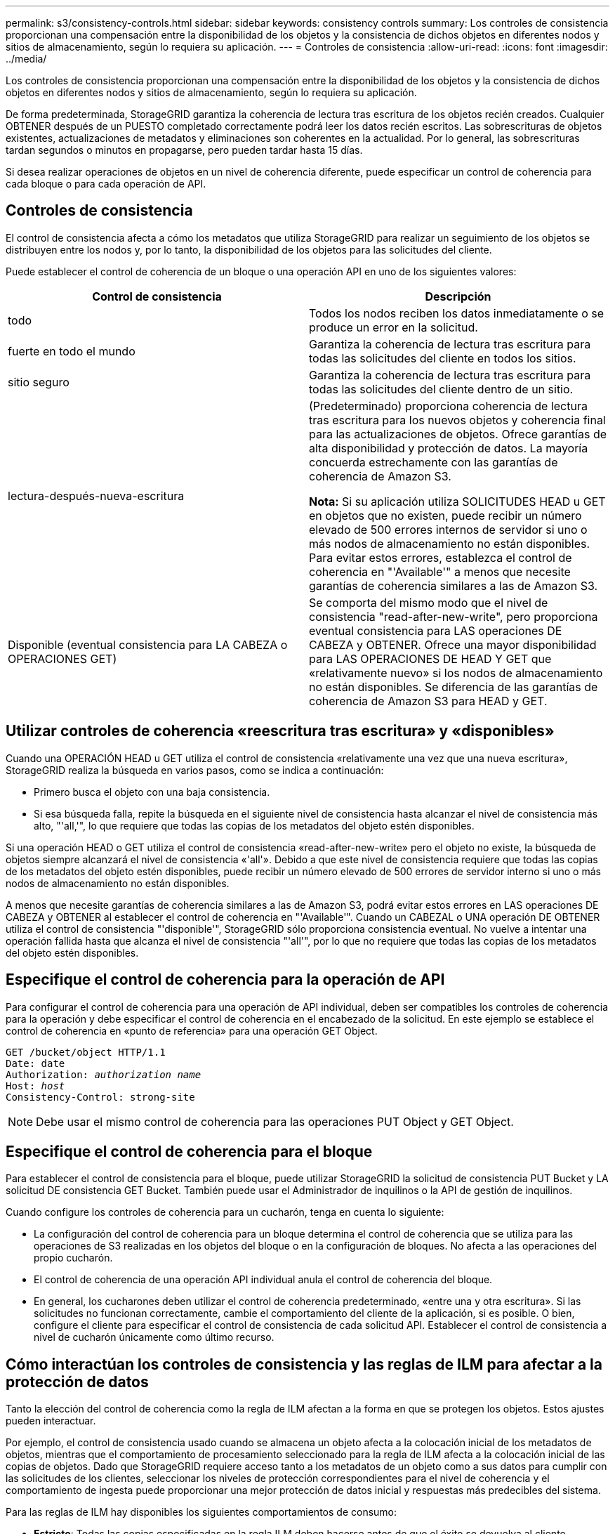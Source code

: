 ---
permalink: s3/consistency-controls.html 
sidebar: sidebar 
keywords: consistency controls 
summary: Los controles de consistencia proporcionan una compensación entre la disponibilidad de los objetos y la consistencia de dichos objetos en diferentes nodos y sitios de almacenamiento, según lo requiera su aplicación. 
---
= Controles de consistencia
:allow-uri-read: 
:icons: font
:imagesdir: ../media/


[role="lead"]
Los controles de consistencia proporcionan una compensación entre la disponibilidad de los objetos y la consistencia de dichos objetos en diferentes nodos y sitios de almacenamiento, según lo requiera su aplicación.

De forma predeterminada, StorageGRID garantiza la coherencia de lectura tras escritura de los objetos recién creados. Cualquier OBTENER después de un PUESTO completado correctamente podrá leer los datos recién escritos. Las sobrescrituras de objetos existentes, actualizaciones de metadatos y eliminaciones son coherentes en la actualidad. Por lo general, las sobrescrituras tardan segundos o minutos en propagarse, pero pueden tardar hasta 15 días.

Si desea realizar operaciones de objetos en un nivel de coherencia diferente, puede especificar un control de coherencia para cada bloque o para cada operación de API.



== Controles de consistencia

El control de consistencia afecta a cómo los metadatos que utiliza StorageGRID para realizar un seguimiento de los objetos se distribuyen entre los nodos y, por lo tanto, la disponibilidad de los objetos para las solicitudes del cliente.

Puede establecer el control de coherencia de un bloque o una operación API en uno de los siguientes valores:

|===
| Control de consistencia | Descripción 


 a| 
todo
 a| 
Todos los nodos reciben los datos inmediatamente o se produce un error en la solicitud.



 a| 
fuerte en todo el mundo
 a| 
Garantiza la coherencia de lectura tras escritura para todas las solicitudes del cliente en todos los sitios.



 a| 
sitio seguro
 a| 
Garantiza la coherencia de lectura tras escritura para todas las solicitudes del cliente dentro de un sitio.



 a| 
lectura-después-nueva-escritura
 a| 
(Predeterminado) proporciona coherencia de lectura tras escritura para los nuevos objetos y coherencia final para las actualizaciones de objetos. Ofrece garantías de alta disponibilidad y protección de datos. La mayoría concuerda estrechamente con las garantías de coherencia de Amazon S3.

*Nota:* Si su aplicación utiliza SOLICITUDES HEAD u GET en objetos que no existen, puede recibir un número elevado de 500 errores internos de servidor si uno o más nodos de almacenamiento no están disponibles. Para evitar estos errores, establezca el control de coherencia en "'Available'" a menos que necesite garantías de coherencia similares a las de Amazon S3.



 a| 
Disponible (eventual consistencia para LA CABEZA o OPERACIONES GET)
 a| 
Se comporta del mismo modo que el nivel de consistencia "read-after-new-write", pero proporciona eventual consistencia para LAS operaciones DE CABEZA y OBTENER. Ofrece una mayor disponibilidad para LAS OPERACIONES DE HEAD Y GET que «relativamente nuevo» si los nodos de almacenamiento no están disponibles. Se diferencia de las garantías de coherencia de Amazon S3 para HEAD y GET.

|===


== Utilizar controles de coherencia «reescritura tras escritura» y «disponibles»

Cuando una OPERACIÓN HEAD u GET utiliza el control de consistencia «relativamente una vez que una nueva escritura», StorageGRID realiza la búsqueda en varios pasos, como se indica a continuación:

* Primero busca el objeto con una baja consistencia.
* Si esa búsqueda falla, repite la búsqueda en el siguiente nivel de consistencia hasta alcanzar el nivel de consistencia más alto, "'all,'", lo que requiere que todas las copias de los metadatos del objeto estén disponibles.


Si una operación HEAD o GET utiliza el control de consistencia «read-after-new-write» pero el objeto no existe, la búsqueda de objetos siempre alcanzará el nivel de consistencia «'all'». Debido a que este nivel de consistencia requiere que todas las copias de los metadatos del objeto estén disponibles, puede recibir un número elevado de 500 errores de servidor interno si uno o más nodos de almacenamiento no están disponibles.

A menos que necesite garantías de coherencia similares a las de Amazon S3, podrá evitar estos errores en LAS operaciones DE CABEZA y OBTENER al establecer el control de coherencia en "'Available'". Cuando un CABEZAL o UNA operación DE OBTENER utiliza el control de consistencia "'disponible'", StorageGRID sólo proporciona consistencia eventual. No vuelve a intentar una operación fallida hasta que alcanza el nivel de consistencia "'all'", por lo que no requiere que todas las copias de los metadatos del objeto estén disponibles.



== Especifique el control de coherencia para la operación de API

Para configurar el control de coherencia para una operación de API individual, deben ser compatibles los controles de coherencia para la operación y debe especificar el control de coherencia en el encabezado de la solicitud. En este ejemplo se establece el control de coherencia en «punto de referencia» para una operación GET Object.

[listing, subs="specialcharacters,quotes"]
----
GET /bucket/object HTTP/1.1
Date: date
Authorization: _authorization name_
Host: _host_
Consistency-Control: strong-site
----

NOTE: Debe usar el mismo control de coherencia para las operaciones PUT Object y GET Object.



== Especifique el control de coherencia para el bloque

Para establecer el control de consistencia para el bloque, puede utilizar StorageGRID la solicitud de consistencia PUT Bucket y LA solicitud DE consistencia GET Bucket. También puede usar el Administrador de inquilinos o la API de gestión de inquilinos.

Cuando configure los controles de coherencia para un cucharón, tenga en cuenta lo siguiente:

* La configuración del control de coherencia para un bloque determina el control de coherencia que se utiliza para las operaciones de S3 realizadas en los objetos del bloque o en la configuración de bloques. No afecta a las operaciones del propio cucharón.
* El control de coherencia de una operación API individual anula el control de coherencia del bloque.
* En general, los cucharones deben utilizar el control de coherencia predeterminado, «entre una y otra escritura». Si las solicitudes no funcionan correctamente, cambie el comportamiento del cliente de la aplicación, si es posible. O bien, configure el cliente para especificar el control de consistencia de cada solicitud API. Establecer el control de consistencia a nivel de cucharón únicamente como último recurso.




== Cómo interactúan los controles de consistencia y las reglas de ILM para afectar a la protección de datos

Tanto la elección del control de coherencia como la regla de ILM afectan a la forma en que se protegen los objetos. Estos ajustes pueden interactuar.

Por ejemplo, el control de consistencia usado cuando se almacena un objeto afecta a la colocación inicial de los metadatos de objetos, mientras que el comportamiento de procesamiento seleccionado para la regla de ILM afecta a la colocación inicial de las copias de objetos. Dado que StorageGRID requiere acceso tanto a los metadatos de un objeto como a sus datos para cumplir con las solicitudes de los clientes, seleccionar los niveles de protección correspondientes para el nivel de coherencia y el comportamiento de ingesta puede proporcionar una mejor protección de datos inicial y respuestas más predecibles del sistema.

Para las reglas de ILM hay disponibles los siguientes comportamientos de consumo:

* *Estricto*: Todas las copias especificadas en la regla ILM deben hacerse antes de que el éxito se devuelva al cliente.
* *Balanceado*: StorageGRID intenta hacer todas las copias especificadas en la regla ILM en la ingesta; si esto no es posible, se hacen copias provisionales y se devuelve éxito al cliente. Las copias especificadas en la regla ILM se realizan cuando es posible.
* *Commit doble*: StorageGRID realiza inmediatamente copias provisionales del objeto y devuelve éxito al cliente. Las copias especificadas en la regla ILM se realizan cuando es posible.



NOTE: Antes de seleccionar el comportamiento de procesamiento de una regla de ILM, lea la descripción completa de estos ajustes en las instrucciones para gestionar objetos con gestión del ciclo de vida de la información.



== Ejemplo de cómo puede interactuar el control de consistencia y la regla de ILM

Suponga que tiene una cuadrícula de dos sitios con la siguiente regla de ILM y la siguiente configuración de nivel de coherencia:

* *Norma ILM*: Cree dos copias de objetos, una en el sitio local y otra en un sitio remoto. Se ha seleccionado el comportamiento de procesamiento estricto.
* *Nivel de coherencia*: "Strong-global" (los metadatos de objetos se distribuyen inmediatamente a todos los sitios).


Cuando un cliente almacena un objeto en el grid, StorageGRID realiza copias de objetos y distribuye los metadatos en ambos sitios antes de devolver el éxito al cliente.

El objeto está completamente protegido contra la pérdida en el momento del mensaje de procesamiento correcto. Por ejemplo, si el sitio local se pierde poco después del procesamiento, seguirán existiendo copias de los datos del objeto y los metadatos del objeto en el sitio remoto. El objeto se puede recuperar completamente.

Si en su lugar usa la misma regla de ILM y el nivel de consistencia de «otrong-site», es posible que el cliente reciba un mensaje de éxito después de replicar los datos del objeto en el sitio remoto, pero antes de que los metadatos del objeto se distribuyan allí. En este caso, el nivel de protección de los metadatos de objetos no coincide con el nivel de protección de los datos de objetos. Si el sitio local se pierde poco después del procesamiento, se pierden los metadatos del objeto. No se puede recuperar el objeto.

La interrelación entre los niveles de coherencia y las reglas del ILM puede ser compleja. Póngase en contacto con NetApp si necesita ayuda.

.Información relacionada
xref:../ilm/index.adoc[Gestión de objetos con ILM]

xref:get-bucket-consistency-request.adoc[OBTENGA la solicitud de consistencia de bloque]

xref:put-bucket-consistency-request.adoc[PONER solicitud de consistencia de bloque]
